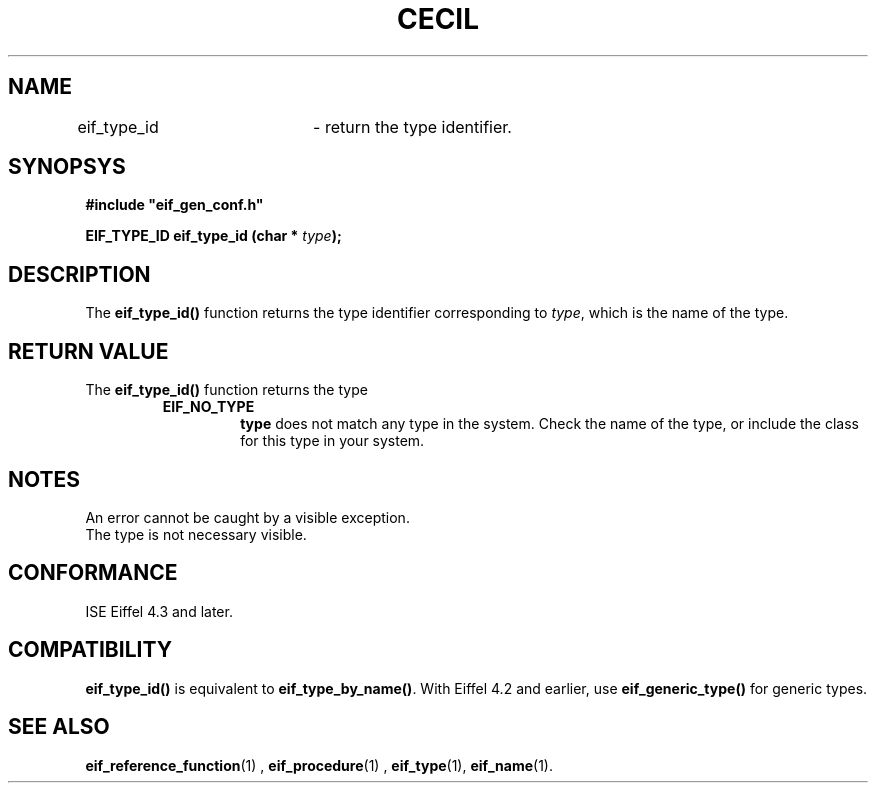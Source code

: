 .TH CECIL 1  "November 10, 1999" "ISE" "CECIL Programmer's Manual"
.SH NAME
eif_type_id	\- return the type identifier. 
.SH SYNOPSYS
.nf
\fB#include "eif_gen_conf.h"\fP
.sp
.BI "EIF_TYPE_ID eif_type_id (char * " type ");"
.fi
.SH DESCRIPTION
The \fBeif_type_id()\fP function returns the type 
identifier corresponding to \fItype\fP, which is the name of the type.
.SH RETURN VALUE
The \fBeif_type_id()\fP function returns the type
.RS
.TP
.B EIF_NO_TYPE
\fBtype\fP does not match any type in the system. Check the name of the type, or include the class for this type in your system. 
.SH NOTES
An error cannot be caught by a visible exception. 
.br 
The type is not necessary visible.
.SH CONFORMANCE
ISE Eiffel 4.3 and later.
.SH COMPATIBILITY
\fBeif_type_id()\fP is equivalent to \fBeif_type_by_name()\fP.
With Eiffel 4.2 and earlier, use \fBeif_generic_type()\fP for generic types.
.SH SEE ALSO
.BR eif_reference_function "(1) , "eif_procedure "(1) , "eif_type "(1), "eif_name "(1)." 


